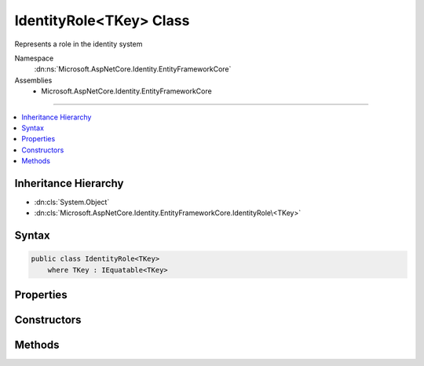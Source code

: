 

IdentityRole<TKey> Class
========================






Represents a role in the identity system


Namespace
    :dn:ns:`Microsoft.AspNetCore.Identity.EntityFrameworkCore`
Assemblies
    * Microsoft.AspNetCore.Identity.EntityFrameworkCore

----

.. contents::
   :local:



Inheritance Hierarchy
---------------------


* :dn:cls:`System.Object`
* :dn:cls:`Microsoft.AspNetCore.Identity.EntityFrameworkCore.IdentityRole\<TKey>`








Syntax
------

.. code-block:: csharp

    public class IdentityRole<TKey>
        where TKey : IEquatable<TKey>








.. dn:class:: Microsoft.AspNetCore.Identity.EntityFrameworkCore.IdentityRole`1
    :hidden:

.. dn:class:: Microsoft.AspNetCore.Identity.EntityFrameworkCore.IdentityRole<TKey>

Properties
----------

.. dn:class:: Microsoft.AspNetCore.Identity.EntityFrameworkCore.IdentityRole<TKey>
    :noindex:
    :hidden:

    
    .. dn:property:: Microsoft.AspNetCore.Identity.EntityFrameworkCore.IdentityRole<TKey>.Claims
    
        
    
        
        Navigation property for claims in this role.
    
        
        :rtype: System.Collections.Generic.ICollection<System.Collections.Generic.ICollection`1>{Microsoft.AspNetCore.Identity.EntityFrameworkCore.IdentityRoleClaim<Microsoft.AspNetCore.Identity.EntityFrameworkCore.IdentityRoleClaim`1>{TKey}}
    
        
        .. code-block:: csharp
    
            public virtual ICollection<IdentityRoleClaim<TKey>> Claims
            {
                get;
            }
    
    .. dn:property:: Microsoft.AspNetCore.Identity.EntityFrameworkCore.IdentityRole<TKey>.ConcurrencyStamp
    
        
    
        
        A random value that should change whenever a role is persisted to the store
    
        
        :rtype: System.String
    
        
        .. code-block:: csharp
    
            public virtual string ConcurrencyStamp
            {
                get;
                set;
            }
    
    .. dn:property:: Microsoft.AspNetCore.Identity.EntityFrameworkCore.IdentityRole<TKey>.Id
    
        
    
        
        Gets or sets the primary key for this role.
    
        
        :rtype: TKey
    
        
        .. code-block:: csharp
    
            public virtual TKey Id
            {
                get;
                set;
            }
    
    .. dn:property:: Microsoft.AspNetCore.Identity.EntityFrameworkCore.IdentityRole<TKey>.Name
    
        
    
        
        Gets or sets the name for this role.
    
        
        :rtype: System.String
    
        
        .. code-block:: csharp
    
            public virtual string Name
            {
                get;
                set;
            }
    
    .. dn:property:: Microsoft.AspNetCore.Identity.EntityFrameworkCore.IdentityRole<TKey>.NormalizedName
    
        
    
        
        Gets or sets the normalized name for this role.
    
        
        :rtype: System.String
    
        
        .. code-block:: csharp
    
            public virtual string NormalizedName
            {
                get;
                set;
            }
    
    .. dn:property:: Microsoft.AspNetCore.Identity.EntityFrameworkCore.IdentityRole<TKey>.Users
    
        
    
        
        Navigation property for the users in this role.
    
        
        :rtype: System.Collections.Generic.ICollection<System.Collections.Generic.ICollection`1>{Microsoft.AspNetCore.Identity.EntityFrameworkCore.IdentityUserRole<Microsoft.AspNetCore.Identity.EntityFrameworkCore.IdentityUserRole`1>{TKey}}
    
        
        .. code-block:: csharp
    
            public virtual ICollection<IdentityUserRole<TKey>> Users
            {
                get;
            }
    

Constructors
------------

.. dn:class:: Microsoft.AspNetCore.Identity.EntityFrameworkCore.IdentityRole<TKey>
    :noindex:
    :hidden:

    
    .. dn:constructor:: Microsoft.AspNetCore.Identity.EntityFrameworkCore.IdentityRole<TKey>.IdentityRole()
    
        
    
        
        Initializes a new instance of :any:`Microsoft.AspNetCore.Identity.EntityFrameworkCore.IdentityRole\`1`\.
    
        
    
        
        .. code-block:: csharp
    
            public IdentityRole()
    
    .. dn:constructor:: Microsoft.AspNetCore.Identity.EntityFrameworkCore.IdentityRole<TKey>.IdentityRole(System.String)
    
        
    
        
        Initializes a new instance of :any:`Microsoft.AspNetCore.Identity.EntityFrameworkCore.IdentityRole\`1`\.
    
        
    
        
        :param roleName: The role name.
        
        :type roleName: System.String
    
        
        .. code-block:: csharp
    
            public IdentityRole(string roleName)
    

Methods
-------

.. dn:class:: Microsoft.AspNetCore.Identity.EntityFrameworkCore.IdentityRole<TKey>
    :noindex:
    :hidden:

    
    .. dn:method:: Microsoft.AspNetCore.Identity.EntityFrameworkCore.IdentityRole<TKey>.ToString()
    
        
    
        
        Returns the name of the role.
    
        
        :rtype: System.String
        :return: The name of the role.
    
        
        .. code-block:: csharp
    
            public override string ToString()
    

